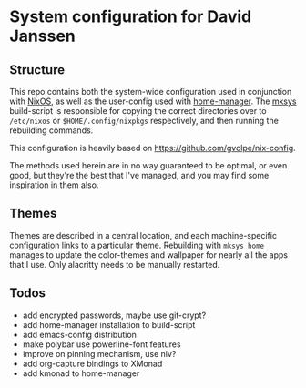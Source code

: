 * System configuration for David Janssen

** Structure

This repo contains both the system-wide configuration used in conjunction with
[[https://nixos.org/][NixOS]], as well as the user-config used with [[https://github.com/nix-community/home-manager][home-manager]]. The [[./bin/mksys][mksys]]
build-script is responsible for copying the correct directories over to
~/etc/nixos~ or ~$HOME/.config/nixpkgs~ respectively, and then running the
rebuilding commands.

This configuration is heavily based on [[https://github.com/gvolpe/nix-config]].

The methods used herein are in no way guaranteed to be optimal, or even good,
but they're the best that I've managed, and you may find some inspiration in
them also.

** Themes
Themes are described in a central location, and each machine-specific
configuration links to a particular theme. Rebuilding with ~mksys home~ manages
to update the color-themes and wallpaper for nearly all the apps that I use.
Only alacritty needs to be manually restarted.

** Todos
- add encrypted passwords, maybe use git-crypt?
- add home-manager installation to build-script
- add emacs-config distribution
- make polybar use powerline-font features
- improve on pinning mechanism, use niv?
- add org-capture bindings to XMonad
- add kmonad to home-manager
